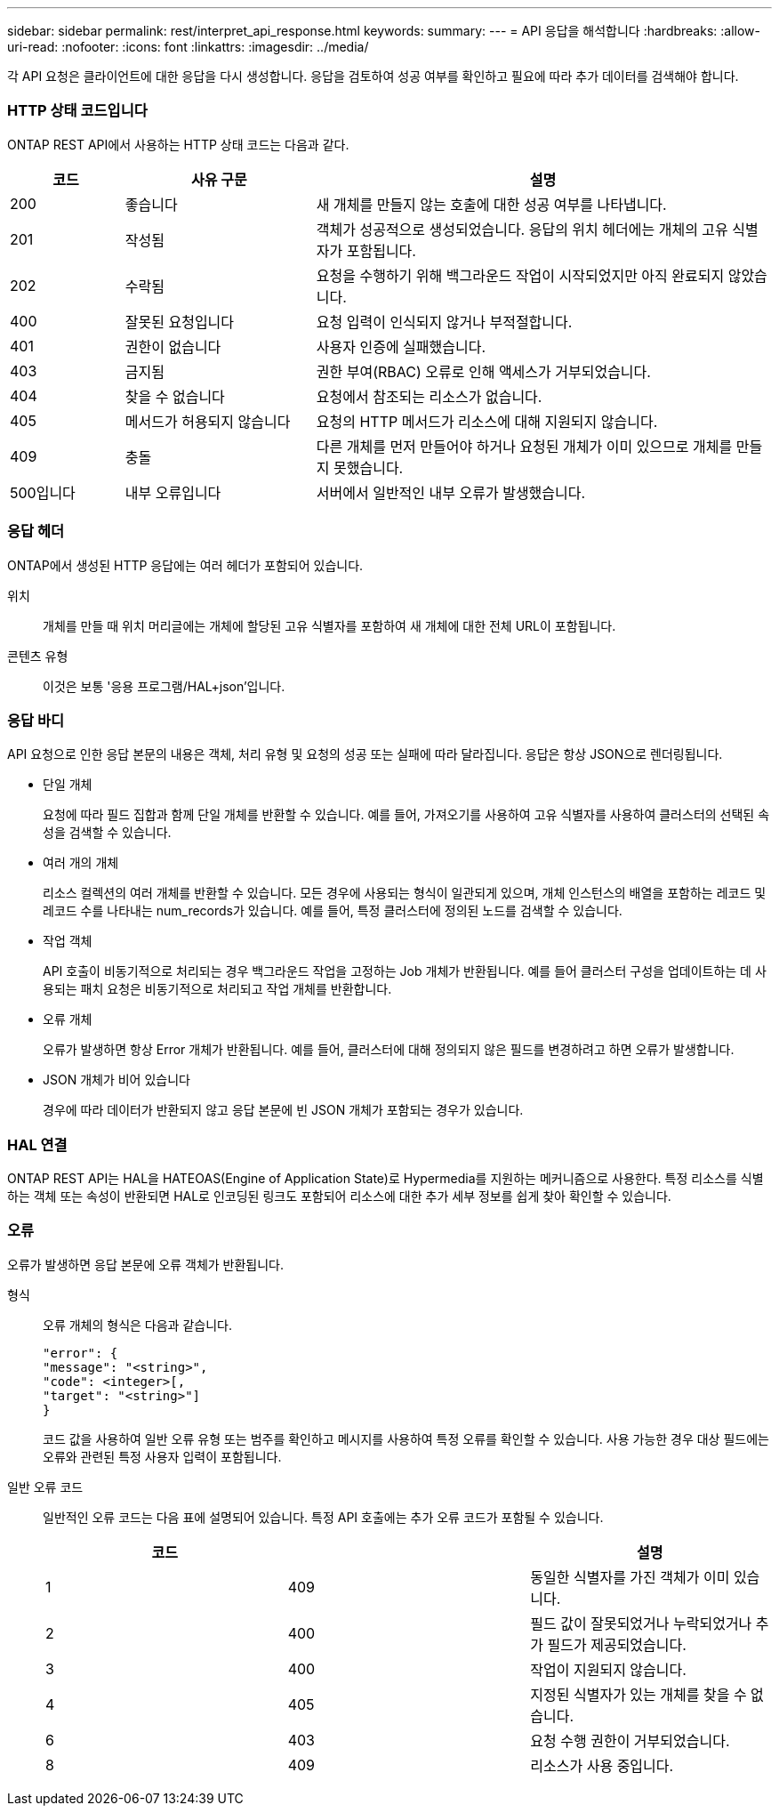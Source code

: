 ---
sidebar: sidebar 
permalink: rest/interpret_api_response.html 
keywords:  
summary:  
---
= API 응답을 해석합니다
:hardbreaks:
:allow-uri-read: 
:nofooter: 
:icons: font
:linkattrs: 
:imagesdir: ../media/


[role="lead"]
각 API 요청은 클라이언트에 대한 응답을 다시 생성합니다. 응답을 검토하여 성공 여부를 확인하고 필요에 따라 추가 데이터를 검색해야 합니다.



=== HTTP 상태 코드입니다

ONTAP REST API에서 사용하는 HTTP 상태 코드는 다음과 같다.

[cols="15,25,60"]
|===
| 코드 | 사유 구문 | 설명 


| 200 | 좋습니다 | 새 개체를 만들지 않는 호출에 대한 성공 여부를 나타냅니다. 


| 201 | 작성됨 | 객체가 성공적으로 생성되었습니다. 응답의 위치 헤더에는 개체의 고유 식별자가 포함됩니다. 


| 202 | 수락됨 | 요청을 수행하기 위해 백그라운드 작업이 시작되었지만 아직 완료되지 않았습니다. 


| 400 | 잘못된 요청입니다 | 요청 입력이 인식되지 않거나 부적절합니다. 


| 401 | 권한이 없습니다 | 사용자 인증에 실패했습니다. 


| 403 | 금지됨 | 권한 부여(RBAC) 오류로 인해 액세스가 거부되었습니다. 


| 404 | 찾을 수 없습니다 | 요청에서 참조되는 리소스가 없습니다. 


| 405 | 메서드가 허용되지 않습니다 | 요청의 HTTP 메서드가 리소스에 대해 지원되지 않습니다. 


| 409 | 충돌 | 다른 개체를 먼저 만들어야 하거나 요청된 개체가 이미 있으므로 개체를 만들지 못했습니다. 


| 500입니다 | 내부 오류입니다 | 서버에서 일반적인 내부 오류가 발생했습니다. 
|===


=== 응답 헤더

ONTAP에서 생성된 HTTP 응답에는 여러 헤더가 포함되어 있습니다.

위치:: 개체를 만들 때 위치 머리글에는 개체에 할당된 고유 식별자를 포함하여 새 개체에 대한 전체 URL이 포함됩니다.
콘텐츠 유형:: 이것은 보통 '응용 프로그램/HAL+json'입니다.




=== 응답 바디

API 요청으로 인한 응답 본문의 내용은 객체, 처리 유형 및 요청의 성공 또는 실패에 따라 달라집니다. 응답은 항상 JSON으로 렌더링됩니다.

* 단일 개체
+
요청에 따라 필드 집합과 함께 단일 개체를 반환할 수 있습니다. 예를 들어, 가져오기를 사용하여 고유 식별자를 사용하여 클러스터의 선택된 속성을 검색할 수 있습니다.

* 여러 개의 개체
+
리소스 컬렉션의 여러 개체를 반환할 수 있습니다. 모든 경우에 사용되는 형식이 일관되게 있으며, 개체 인스턴스의 배열을 포함하는 레코드 및 레코드 수를 나타내는 num_records가 있습니다. 예를 들어, 특정 클러스터에 정의된 노드를 검색할 수 있습니다.

* 작업 객체
+
API 호출이 비동기적으로 처리되는 경우 백그라운드 작업을 고정하는 Job 개체가 반환됩니다. 예를 들어 클러스터 구성을 업데이트하는 데 사용되는 패치 요청은 비동기적으로 처리되고 작업 개체를 반환합니다.

* 오류 개체
+
오류가 발생하면 항상 Error 개체가 반환됩니다. 예를 들어, 클러스터에 대해 정의되지 않은 필드를 변경하려고 하면 오류가 발생합니다.

* JSON 개체가 비어 있습니다
+
경우에 따라 데이터가 반환되지 않고 응답 본문에 빈 JSON 개체가 포함되는 경우가 있습니다.





=== HAL 연결

ONTAP REST API는 HAL을 HATEOAS(Engine of Application State)로 Hypermedia를 지원하는 메커니즘으로 사용한다. 특정 리소스를 식별하는 객체 또는 속성이 반환되면 HAL로 인코딩된 링크도 포함되어 리소스에 대한 추가 세부 정보를 쉽게 찾아 확인할 수 있습니다.



=== 오류

오류가 발생하면 응답 본문에 오류 객체가 반환됩니다.

형식:: 오류 개체의 형식은 다음과 같습니다.
+
--
....
"error": {
"message": "<string>",
"code": <integer>[,
"target": "<string>"]
}
....
코드 값을 사용하여 일반 오류 유형 또는 범주를 확인하고 메시지를 사용하여 특정 오류를 확인할 수 있습니다. 사용 가능한 경우 대상 필드에는 오류와 관련된 특정 사용자 입력이 포함됩니다.

--
일반 오류 코드:: 일반적인 오류 코드는 다음 표에 설명되어 있습니다. 특정 API 호출에는 추가 오류 코드가 포함될 수 있습니다.
+
--
|===
| 코드 |  | 설명 


| 1 | 409 | 동일한 식별자를 가진 객체가 이미 있습니다. 


| 2 | 400 | 필드 값이 잘못되었거나 누락되었거나 추가 필드가 제공되었습니다. 


| 3 | 400 | 작업이 지원되지 않습니다. 


| 4 | 405 | 지정된 식별자가 있는 개체를 찾을 수 없습니다. 


| 6 | 403 | 요청 수행 권한이 거부되었습니다. 


| 8 | 409 | 리소스가 사용 중입니다. 
|===
--

